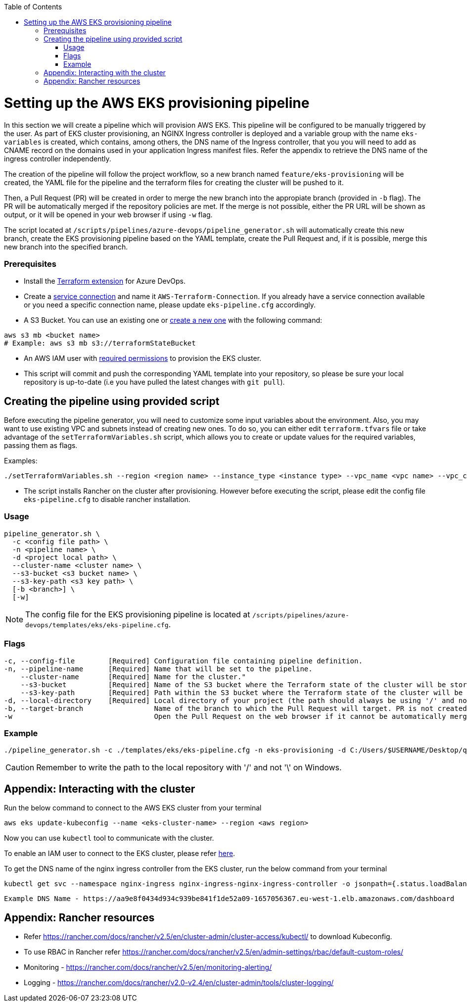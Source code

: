:toc: macro
toc::[]
:idprefix:
:idseparator: -

= Setting up the AWS EKS provisioning pipeline
In this section we will create a pipeline which will provision AWS EKS. This pipeline will be configured to be manually triggered by the user. As part of EKS cluster provisioning, an NGINX Ingress controller is deployed and a variable group with the name `eks-variables` is created, which contains, among others, the DNS name of the Ingress controller, that you you will need to add as CNAME record on the domains used in your application Ingress manifest files. Refer the appendix to retrieve the DNS name of the ingress controller independently. 

The creation of the pipeline will follow the project workflow, so a new branch named `feature/eks-provisioning` will be created, the YAML file for the pipeline and the terraform files for creating the cluster will be pushed to it.

Then, a Pull Request (PR) will be created in order to merge the new branch into the appropiate branch (provided in `-b` flag). The PR will be automatically merged if the repository policies are met. If the merge is not possible, either the PR URL will be shown as output, or it will be opened in your web browser if using `-w` flag.

The script located at `/scripts/pipelines/azure-devops/pipeline_generator.sh` will automatically create this new branch, create the EKS provisioning pipeline based on the YAML template, create the Pull Request and, if it is possible, merge this new branch into the specified branch.

=== Prerequisites

* Install the https://marketplace.visualstudio.com/items?itemName=ms-devlabs.custom-terraform-tasks[Terraform extension] for Azure DevOps.
* Create a https://docs.microsoft.com/en-us/azure/devops/pipelines/library/service-endpoints?view=azure-devops&tabs=yaml#create-a-service-connection[service connection] and name it `AWS-Terraform-Connection`. If you already have a service connection available or you need a specific connection name, please update `eks-pipeline.cfg` accordingly.

* A S3 Bucket. You can use an existing one or https://docs.aws.amazon.com/cli/latest/userguide/cli-services-s3-commands.html#using-s3-commands-managing-buckets-creating[create a new one] with the following command:
```
aws s3 mb <bucket name>
# Example: aws s3 mb s3://terraformStateBucket
```

* An AWS IAM user with https://github.com/devonfw/hangar/blob/master/documentation/aws/setup-aws-account-iam-for-eks.asciidoc#check-iam-user-permissions[required permissions] to provision the EKS cluster.

* This script will commit and push the corresponding YAML template into your repository, so please be sure your local repository is up-to-date (i.e you have pulled the latest changes with `git pull`).

== Creating the pipeline using provided script

Before executing the pipeline generator, you will need to customize some input variables about the environment. Also, you may want to use existing VPC and subnets instead of creating new ones. To do so, you can either edit `terraform.tfvars` file or take advantage of the `setTerraformVariables.sh` script, which allows you to create or update values for the required variables, passing them as flags.

Examples:

```
./setTerraformVariables.sh --region <region name> --instance_type <instance type> --vpc_name <vpc name> --vpc_cidr_block <vpc_cidr_block>
```
* The script installs Rancher on the cluster after provisioning. However before executing the script, please edit the config file `eks-pipeline.cfg` to disable rancher installation. 

=== Usage
```
pipeline_generator.sh \
  -c <config file path> \
  -n <pipeline name> \
  -d <project local path> \
  --cluster-name <cluster name> \  
  --s3-bucket <s3 bucket name> \
  --s3-key-path <s3 key path> \
  [-b <branch>] \
  [-w]
```

NOTE: The config file for the EKS provisioning pipeline is located at `/scripts/pipelines/azure-devops/templates/eks/eks-pipeline.cfg`.

=== Flags
```
-c, --config-file        [Required] Configuration file containing pipeline definition.
-n, --pipeline-name      [Required] Name that will be set to the pipeline.
    --cluster-name       [Required] Name for the cluster."
    --s3-bucket          [Required] Name of the S3 bucket where the Terraform state of the cluster will be stored.
    --s3-key-path        [Required] Path within the S3 bucket where the Terraform state of the cluster will be stored.
-d, --local-directory    [Required] Local directory of your project (the path should always be using '/' and not '\').
-b, --target-branch                 Name of the branch to which the Pull Request will target. PR is not created if the flag is not provided.
-w                                  Open the Pull Request on the web browser if it cannot be automatically merged. Requires -b flag.
```

=== Example

```
./pipeline_generator.sh -c ./templates/eks/eks-pipeline.cfg -n eks-provisioning -d C:/Users/$USERNAME/Desktop/quarkus-project --cluster-name hangar-eks-cluster --s3-bucket terraformStateBucket --s3-key-path eks/state -b develop -w
```
CAUTION: Remember to write the path to the local repository with '/' and not '\' on Windows.

== Appendix: Interacting with the cluster

Run the below command to connect to the AWS EKS cluster from your terminal

```
aws eks update-kubeconfig --name <eks-cluster-name> --region <aws region>
```
Now you can use `kubectl` tool to communicate with the cluster.

To enable an IAM user to connect to the EKS cluster, please refer https://docs.aws.amazon.com/eks/latest/userguide/add-user-role.html[here].

To get the DNS name of the nginx ingress controller from the EKS cluster, run the below command from your terminal
```
kubectl get svc --namespace nginx-ingress nginx-ingress-nginx-ingress-controller -o jsonpath={.status.loadBalancer.ingress[0].hostname}
```
```
Example DNS Name - https://aa9e8f0434d934c939be841f1de52a09-1657056367.eu-west-1.elb.amazonaws.com/dashboard
```
== Appendix: Rancher resources

•	Refer https://rancher.com/docs/rancher/v2.5/en/cluster-admin/cluster-access/kubectl/ to download Kubeconfig.
•	To use RBAC in Rancher refer https://rancher.com/docs/rancher/v2.5/en/admin-settings/rbac/default-custom-roles/
•	Monitoring - https://rancher.com/docs/rancher/v2.5/en/monitoring-alerting/
•	Logging - https://rancher.com/docs/rancher/v2.0-v2.4/en/cluster-admin/tools/cluster-logging/
